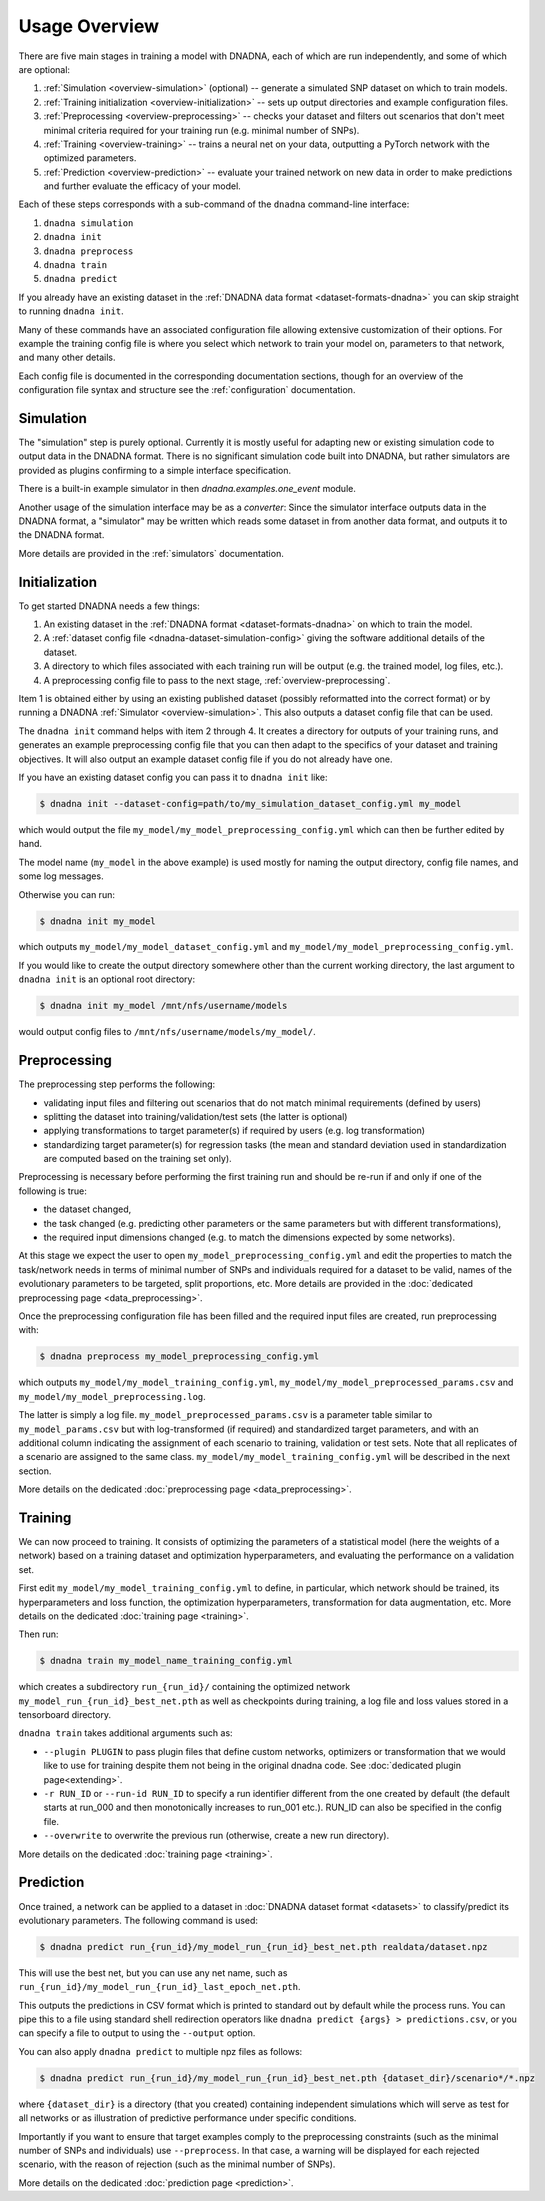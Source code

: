 Usage Overview
##############

There are five main stages in training a model with DNADNA, each of which
are run independently, and some of which are optional:

1. :ref:`Simulation <overview-simulation>` (optional) -- generate a
   simulated SNP dataset on which to train models.
2. :ref:`Training initialization <overview-initialization>` -- sets up
   output directories and example configuration files.
3. :ref:`Preprocessing <overview-preprocessing>` -- checks your dataset and
   filters out scenarios that don't meet minimal criteria required for your
   training run (e.g.  minimal number of SNPs).
4. :ref:`Training <overview-training>` -- trains a neural net on your data,
   outputting a PyTorch network with the optimized parameters.
5. :ref:`Prediction <overview-prediction>` -- evaluate your trained network
   on new data in order to make predictions and further evaluate the
   efficacy of your model.

Each of these steps corresponds with a sub-command of the ``dnadna``
command-line interface:

1. ``dnadna simulation``
2. ``dnadna init``
3. ``dnadna preprocess``
4. ``dnadna train``
5. ``dnadna predict``

If you already have an existing dataset in the :ref:`DNADNA data format
<dataset-formats-dnadna>` you can skip straight to running ``dnadna init``.

Many of these commands have an associated configuration file allowing
extensive customization of their options.  For example the training config
file is where you select which network to train your model on, parameters to
that network, and many other details.

Each config file is documented in the corresponding documentation sections,
though for an overview of the configuration file syntax and structure see
the :ref:`configuration` documentation.


.. _overview-simulation:

Simulation
==========

The "simulation" step is purely optional.  Currently it is mostly useful for
adapting new or existing simulation code to output data in the DNADNA
format.  There is no significant simulation code built into DNADNA, but
rather simulators are provided as plugins confirming to a simple interface
specification.

There is a built-in example simulator in then `dnadna.examples.one_event`
module.

Another usage of the simulation interface may be as a *converter*: Since the
simulator interface outputs data in the DNADNA format, a "simulator" may be
written which reads some dataset in from another data format, and outputs it
to the DNADNA format.

More details are provided in the :ref:`simulators` documentation.


.. _overview-initialization:

Initialization
==============

To get started DNADNA needs a few things:

1. An existing dataset in the :ref:`DNADNA format <dataset-formats-dnadna>`
   on which to train the model.

2. A :ref:`dataset config file <dnadna-dataset-simulation-config>` giving
   the software additional details of the dataset.

3. A directory to which files associated with each training run will be
   output (e.g. the trained model, log files, etc.).

4. A preprocessing config file to pass to the next stage,
   :ref:`overview-preprocessing`.

Item 1 is obtained either by using an existing published dataset (possibly
reformatted into the correct format) or by running a DNADNA :ref:`Simulator
<overview-simulation>`.  This also outputs a dataset config file that can be
used.

The ``dnadna init`` command helps with item 2 through 4.  It creates a
directory for outputs of your training runs, and generates an example
preprocessing config file that you can then adapt to the specifics of your
dataset and training objectives.  It will also output an example dataset
config file if you do not already have one.

If you have an existing dataset config you can pass it to ``dnadna init``
like:

.. code-block:: bash

    $ dnadna init --dataset-config=path/to/my_simulation_dataset_config.yml my_model

which would output the file
``my_model/my_model_preprocessing_config.yml`` which can then be
further edited by hand.

The model name (``my_model`` in the above example) is used mostly for naming
the output directory, config file names, and some log messages.

Otherwise you can run:

.. code-block:: bash

    $ dnadna init my_model

which outputs ``my_model/my_model_dataset_config.yml`` and
``my_model/my_model_preprocessing_config.yml``.

If you would like to create the output directory somewhere other than the
current working directory, the last argument to ``dnadna init`` is an
optional root directory:

.. code-block:: bash

    $ dnadna init my_model /mnt/nfs/username/models

would output config files to ``/mnt/nfs/username/models/my_model/``.


.. _overview-preprocessing:

Preprocessing
=============

The preprocessing step performs the following:

* validating input files and filtering out scenarios that do not match minimal requirements (defined by users)
* splitting the dataset into training/validation/test sets (the latter is optional)
* applying transformations to target parameter(s) if required by users (e.g. log transformation)
* standardizing target parameter(s) for regression tasks (the mean and standard deviation used in standardization are computed based on the training set only).

Preprocessing is necessary before performing the first training run and should
be re-run if and only if one of the following is true:

* the dataset changed,

* the task changed (e.g. predicting other parameters or the same parameters but with different transformations),

* the required input dimensions changed (e.g. to match the dimensions expected by some networks).

At this stage we expect the user to open ``my_model_preprocessing_config.yml``
and edit the properties to match the task/network needs in terms of minimal
number of SNPs and individuals required for a dataset to be valid, names of the
evolutionary parameters to be targeted, split proportions, etc. More details
are provided in the :doc:`dedicated preprocessing page <data_preprocessing>`.

Once the preprocessing configuration file has been filled and the required input
files are created, run preprocessing with:

.. code-block:: bash

  $ dnadna preprocess my_model_preprocessing_config.yml


which outputs ``my_model/my_model_training_config.yml``,
``my_model/my_model_preprocessed_params.csv`` and
``my_model/my_model_preprocessing.log``.

The latter is simply a log file. ``my_model_preprocessed_params.csv`` is a
parameter table similar to ``my_model_params.csv`` but with log-transformed (if
required) and standardized target parameters, and with an additional column
indicating the assignment of each scenario to training, validation or test sets.
Note that all replicates of a scenario are assigned to the same class.
``my_model/my_model_training_config.yml`` will be described in the next section.

More details on the dedicated :doc:`preprocessing page
<data_preprocessing>`.

.. _overview-training:

Training
========

We can now proceed to training. It consists of optimizing the parameters of a
statistical model (here the weights of a network) based on a training dataset
and optimization hyperparameters, and evaluating the performance on a validation
set.

First edit ``my_model/my_model_training_config.yml`` to define, in
particular, which network should be trained, its hyperparameters and loss
function, the optimization hyperparameters, transformation for data
augmentation, etc. More details on the dedicated :doc:`training page
<training>`.

Then run:

.. code-block:: bash

    $ dnadna train my_model_name_training_config.yml

which creates a subdirectory ``run_{run_id}/`` containing the optimized network
``my_model_run_{run_id}_best_net.pth`` as well as checkpoints during training, a
log file and loss values stored in a tensorboard directory.

``dnadna train`` takes additional arguments such as:

* ``--plugin PLUGIN`` to pass plugin files that define custom networks,
  optimizers or transformation that we would like to use for training
  despite them not being in the original dnadna code. See :doc:`dedicated
  plugin page<extending>`.

* ``-r RUN_ID`` or ``--run-id RUN_ID`` to specify a run identifier different from the one created by default (the default starts at run_000 and then monotonically increases to run_001 etc.). RUN_ID can also be specified in the config file.

* ``--overwrite`` to overwrite the previous run (otherwise, create a new run directory).


More details on the dedicated :doc:`training page <training>`.

.. _overview-prediction:

Prediction
==========

Once trained, a network can be applied to a dataset in :doc:`DNADNA dataset format <datasets>` to classify/predict its evolutionary parameters. The following command is used:

.. code-block:: bash

    $ dnadna predict run_{run_id}/my_model_run_{run_id}_best_net.pth realdata/dataset.npz



This will use the best net, but you can use any net name, such as ``run_{run_id}/my_model_run_{run_id}_last_epoch_net.pth``.

This outputs the predictions in CSV format which is printed to standard out
by default while the process runs.  You can pipe this to a file using
standard shell redirection operators like ``dnadna predict {args} >
predictions.csv``, or you can specify a file to output to using the
``--output`` option.


You can also apply ``dnadna predict`` to multiple npz files as follows:

.. code-block:: bash

  $ dnadna predict run_{run_id}/my_model_run_{run_id}_best_net.pth {dataset_dir}/scenario*/*.npz

where ``{dataset_dir}`` is a directory (that you created) containing
independent simulations which will serve as test for all networks or as
illustration of predictive performance under specific conditions.


Importantly if you want to ensure that target examples comply to the
preprocessing constraints (such as the minimal number of SNPs and individuals)
use ``--preprocess``. In that case, a warning will be displayed for each rejected scenario, with the reason of rejection (such as the minimal number of SNPs).


More details on the dedicated :doc:`prediction page <prediction>`.
